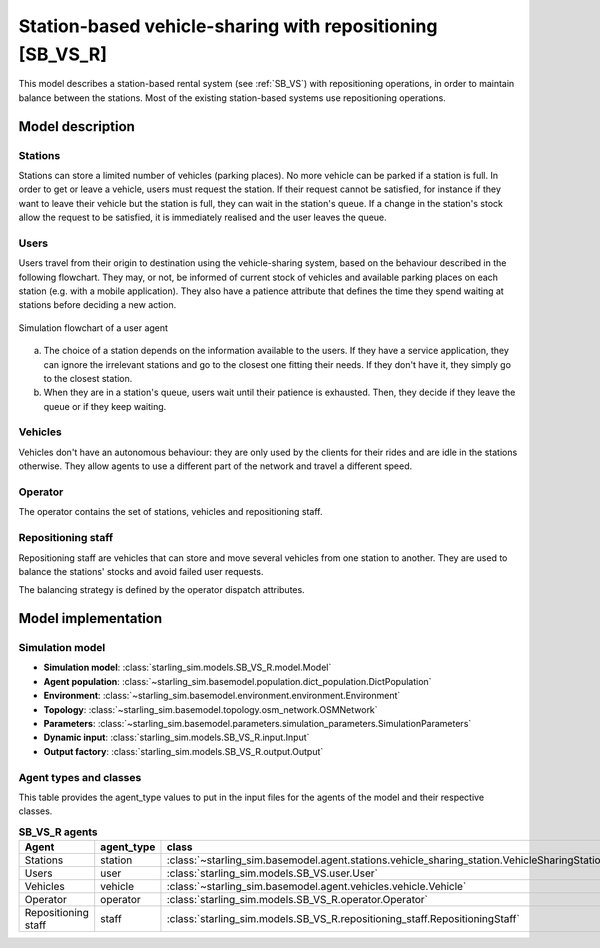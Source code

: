.. _SB_VS_R:

##########################################################
Station-based vehicle-sharing with repositioning [SB_VS_R]
##########################################################

This model describes a station-based rental system (see :ref:`SB_VS`)
with repositioning operations, in order to maintain balance between the stations.
Most of the existing station-based systems use repositioning operations.

*****************
Model description
*****************

Stations
--------

Stations can store a limited number of vehicles (parking places). No more vehicle can be parked if a station is full.
In order to get or leave a vehicle, users must request the station. If their request cannot be satisfied,
for instance if they want to leave their vehicle but the station is full, they can wait in the station's queue.
If a change in the station's stock allow the request to be satisfied, it is immediately realised and
the user leaves the queue.

Users
-----

Users travel from their origin to destination using the vehicle-sharing system, based on the behaviour described in the
following flowchart. They may, or not, be informed of current stock of vehicles and available parking places on each
station (e.g. with a mobile application). They also have a patience attribute that defines the time they spend
waiting at stations before deciding a new action.

.. figure:: /images/station_based_user.svg
    :height: 600 px
    :width: 600 px
    :align: center

    Simulation flowchart of a user agent

(a) The choice of a station depends on the information available to the users.
    If they have a service application, they can ignore the irrelevant stations and go
    to the closest one fitting their needs. If they don't have it, they simply go to the
    closest station.

(b) When they are in a station's queue, users wait until their patience is exhausted.
    Then, they decide if they leave the queue or if they keep waiting.

Vehicles
--------

Vehicles don't have an autonomous behaviour: they are only used by the clients for their rides and are idle in the
stations otherwise. They allow agents to use a different part of the network and travel a different speed.

Operator
--------

The operator contains the set of stations, vehicles and repositioning staff.

Repositioning staff
-------------------

Repositioning staff are vehicles that can store and move several vehicles from
one station to another. They are used to balance the stations' stocks and
avoid failed user requests.

The balancing strategy is defined by the operator dispatch attributes.

********************
Model implementation
********************

Simulation model
----------------

+ **Simulation model**: :class:`starling_sim.models.SB_VS_R.model.Model`

+ **Agent population**: :class:`~starling_sim.basemodel.population.dict_population.DictPopulation`

+ **Environment**: :class:`~starling_sim.basemodel.environment.environment.Environment`

+ **Topology**: :class:`~starling_sim.basemodel.topology.osm_network.OSMNetwork`

+ **Parameters**: :class:`~starling_sim.basemodel.parameters.simulation_parameters.SimulationParameters`

+ **Dynamic input**: :class:`starling_sim.models.SB_VS_R.input.Input`

+ **Output factory**: :class:`starling_sim.models.SB_VS_R.output.Output`

Agent types and classes
-----------------------

This table provides the agent_type values to put in the input files for the agents
of the model and their respective classes.

.. list-table:: **SB_VS_R agents**
   :widths: auto
   :header-rows: 1
   :align: center

   * - Agent
     - agent_type
     - class
   * - Stations
     - station
     - :class:`~starling_sim.basemodel.agent.stations.vehicle_sharing_station.VehicleSharingStation`
   * - Users
     - user
     - :class:`starling_sim.models.SB_VS.user.User`
   * - Vehicles
     - vehicle
     - :class:`~starling_sim.basemodel.agent.vehicles.vehicle.Vehicle`
   * - Operator
     - operator
     - :class:`starling_sim.models.SB_VS_R.operator.Operator`
   * - Repositioning staff
     - staff
     - :class:`starling_sim.models.SB_VS_R.repositioning_staff.RepositioningStaff`
